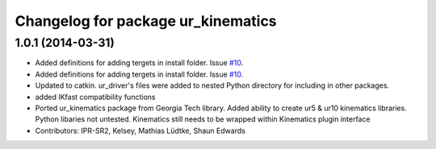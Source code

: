 ^^^^^^^^^^^^^^^^^^^^^^^^^^^^^^^^^^^
Changelog for package ur_kinematics
^^^^^^^^^^^^^^^^^^^^^^^^^^^^^^^^^^^

1.0.1 (2014-03-31)
------------------

* Added definitions for adding tergets in install folder. Issue `#10 <https://github.com/ros-industrial/universal_robot/issues/10>`_.
* Added definitions for adding tergets in install folder. Issue `#10 <https://github.com/ros-industrial/universal_robot/issues/10>`_.
* Updated to catkin.  ur_driver's files were added to nested Python directory for including in other packages.
* added IKfast compatibility functions
* Ported ur_kinematics package from Georgia Tech library.  Added ability to create ur5 & ur10 kinematics libraries.  Python libaries not untested.  Kinematics still needs to be wrapped within Kinematics plugin interface
* Contributors: IPR-SR2, Kelsey, Mathias Lüdtke, Shaun Edwards
